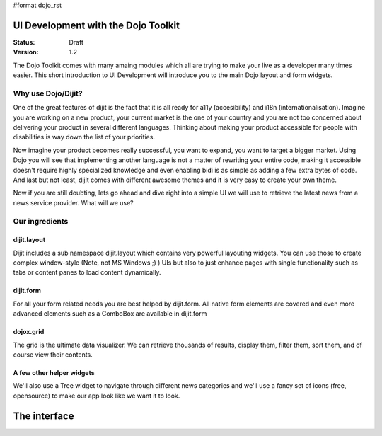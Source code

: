 #format dojo_rst

UI Development with the Dojo Toolkit
====================================

:Status: Draft
:Version: 1.2

The Dojo Toolkit comes with many amaing modules which all are trying to make your live as a developer many times easier.
This short introduction to UI Development will introduce you to the main Dojo layout and form widgets.

Why use Dojo/Dijit?
-------------------

One of the great features of dijit is the fact that it is all ready for a11y (accesibility) and i18n (internationalisation).
Imagine you are working on a new product, your current market is the one of your country and you are not too concerned about delivering your product in several different languages. Thinking about making your product accessible for people with disabilities is way down the list of your priorities. 

Now imagine your product becomes really successful, you want to expand, you want to target a bigger market. 
Using Dojo you will see that implementing another language is not a matter of rewriting your entire code, making it accessible doesn't require highly specialized knowledge and even enabling bidi is as simple as adding a few extra bytes of code.
And last but not least, dijit comes with different awesome themes and it is very easy to create your own theme.

Now if you are still doubting, lets go ahead and dive right into a simple UI we will use to retrieve the latest news from a news service provider. What will we use? 

Our ingredients
---------------

dijit.layout
~~~~~~~~~~~~

Dijit includes a sub namespace dijit.layout which contains very powerful layouting widgets. You can use those to create complex window-style (Note, not MS Windows ;) ) UIs but also to just enhance pages with single functionality such as tabs or content panes to load content dynamically.

dijit.form
~~~~~~~~~~

For all your form related needs you are best helped by dijit.form. All native form elements are covered and even more advanced elements such as a ComboBox are available in dijit.form

dojox.grid
~~~~~~~~~~

The grid is the ultimate data visualizer. We can retrieve thousands of results, display them, filter them, sort them, and of course view their contents.

A few other helper widgets
~~~~~~~~~~~~~~~~~~~~~~~~~~

We'll also use a Tree widget to navigate through different news categories and we'll use a fancy set of icons (free, opensource) to make our app look like we want it to look.

The interface
=============
